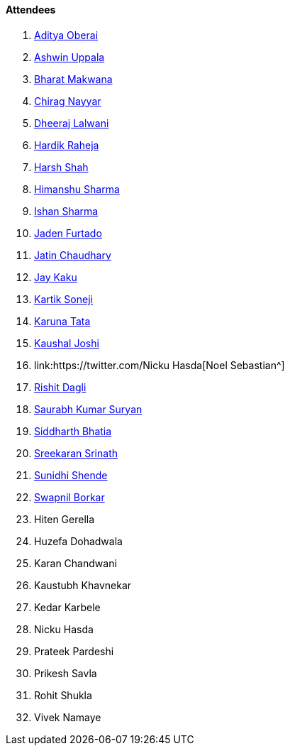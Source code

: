 ==== Attendees

. link:https://twitter.com/adityaoberai1[Aditya Oberai^]
. link:https://twitter.com/ashwinexe[Ashwin Uppala^]
. link:https://twitter.com/bharatmk256[Bharat Makwana^]
. link:https://twitter.com/chiragnayyar[Chirag Nayyar^]
. link:https://twitter.com/DhiruCodes[Dheeraj Lalwani^]
. link:https://twitter.com/hardikraheja[Hardik Raheja^]
. link:https://twitter.com/HarshShah151[Harsh Shah^]
. link:https://twitter.com/_SharmaHimanshu[Himanshu Sharma^]
. link:https://twitter.com/ishandeveloper[Ishan Sharma^]
. link:https://twitter.com/furtado_jaden[Jaden Furtado^]
. link:https://twitter.com/JatinCh1326[Jatin Chaudhary^]
. link:https://twitter.com/kaku_jay[Jay Kaku^]
. link:https://twitter.com/KartikSoneji_[Kartik Soneji^]
. link:https://twitter.com/starlightknown[Karuna Tata^]
. link:https://twitter.com/clumsy_coder[Kaushal Joshi^]
. link:https://twitter.com/Nicku Hasda[Noel Sebastian^]
. link:https://twitter.com/rishit_dagli[Rishit Dagli^]
. link:https://twitter.com/0xSaurabh[Saurabh Kumar Suryan^]
. link:https://twitter.com/Darth_Sid512[Siddharth Bhatia^]
. link:https://twitter.com/skxrxn[Sreekaran Srinath^]
. link:https://twitter.com/SunidhiShende[Sunidhi Shende^]
. link:https://twitter.com/swpnlbrkr[Swapnil Borkar^]
. Hiten Gerella
. Huzefa Dohadwala
. Karan Chandwani
. Kaustubh Khavnekar
. Kedar Karbele
. Nicku Hasda
. Prateek Pardeshi
. Prikesh Savla
. Rohit Shukla
. Vivek Namaye
